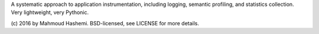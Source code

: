 A systematic approach to application instrumentation, including
logging, semantic profiling, and statistics collection. Very
lightweight, very Pythonic.

(c) 2016 by Mahmoud Hashemi.
BSD-licensed, see LICENSE for more details.



